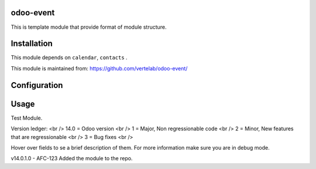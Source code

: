 
odoo-event
==================

This is template module that provide format of module structure.

Installation
============

This module depends on ``calendar``, ``contacts`` .

This module is maintained from: https://github.com/vertelab/odoo-event/

Configuration
=============


Usage
=====
Test Module.

Version ledger: <br />
14.0 = Odoo version <br />
1 = Major, Non regressionable code <br />
2 = Minor, New features that are regressionable <br />
3 = Bug fixes <br />

Hover over fields to se a brief description of them. For more information make sure you are in debug mode.

v14.0.1.0 - AFC-123 Added the module to the repo.
